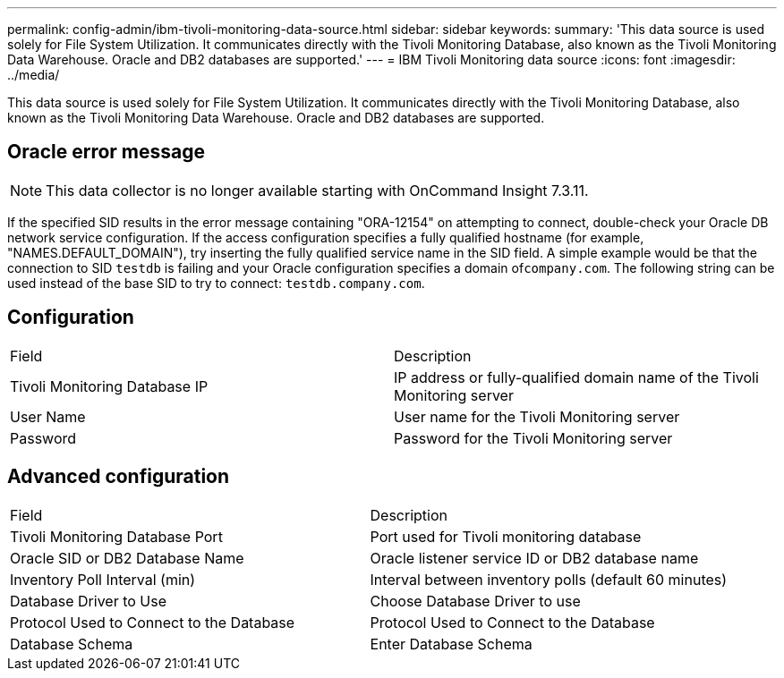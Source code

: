 ---
permalink: config-admin/ibm-tivoli-monitoring-data-source.html
sidebar: sidebar
keywords: 
summary: 'This data source is used solely for File System Utilization. It communicates directly with the Tivoli Monitoring Database, also known as the Tivoli Monitoring Data Warehouse. Oracle and DB2 databases are supported.'
---
= IBM Tivoli Monitoring data source
:icons: font
:imagesdir: ../media/

[.lead]
This data source is used solely for File System Utilization. It communicates directly with the Tivoli Monitoring Database, also known as the Tivoli Monitoring Data Warehouse. Oracle and DB2 databases are supported.

== Oracle error message

[NOTE]
====
This data collector is no longer available starting with OnCommand Insight 7.3.11.
====

If the specified SID results in the error message containing "ORA-12154" on attempting to connect, double-check your Oracle DB network service configuration. If the access configuration specifies a fully qualified hostname (for example, "NAMES.DEFAULT_DOMAIN"), try inserting the fully qualified service name in the SID field. A simple example would be that the connection to SID `testdb` is failing and your Oracle configuration specifies a domain of``company.com``. The following string can be used instead of the base SID to try to connect: `testdb.company.com`.

== Configuration

|===
| Field| Description
a|
Tivoli Monitoring Database IP
a|
IP address or fully-qualified domain name of the Tivoli Monitoring server
a|
User Name
a|
User name for the Tivoli Monitoring server
a|
Password
a|
Password for the Tivoli Monitoring server
|===

== Advanced configuration

|===
| Field| Description
a|
Tivoli Monitoring Database Port
a|
Port used for Tivoli monitoring database
a|
Oracle SID or DB2 Database Name
a|
Oracle listener service ID or DB2 database name
a|
Inventory Poll Interval (min)
a|
Interval between inventory polls (default 60 minutes)
a|
Database Driver to Use
a|
Choose Database Driver to use
a|
Protocol Used to Connect to the Database
a|
Protocol Used to Connect to the Database
a|
Database Schema
a|
Enter Database Schema
|===
